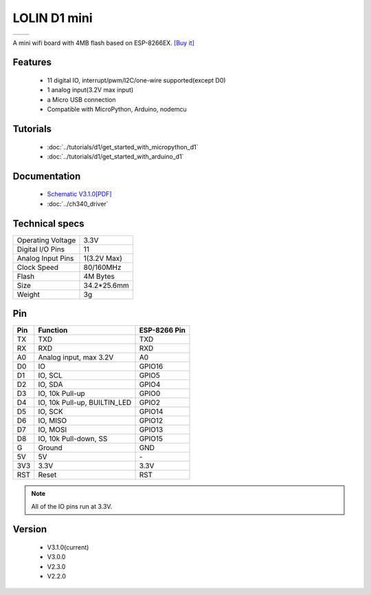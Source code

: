 LOLIN D1 mini
=====================

==================  ==================  
 |TOP_IMG|_           |BOTTOM_IMG|_  
==================  ==================

.. |TOP_IMG| image:: ../_static/boards/d1_mini_v3.1.0_1_16x16.jpg
.. _TOP_IMG: ../_static/boards/d1_mini_v3.1.0_1_16x16.jpg

.. |BOTTOM_IMG| image:: ../_static/boards/d1_mini_v3.1.0_2_16x16.jpg
.. _BOTTOM_IMG: ../_static/boards/d1_mini_v3.1.0_2_16x16.jpg


.. .. raw:: html

..     <div style="text-align: center; margin-bottom: 2em;">
..     <iframe width="100%" height="350" src="https://www.youtube.com/embed/oJsUvBQyHBs?rel=0" frameborder="0" allow="autoplay; encrypted-media" allowfullscreen></iframe>
..     </div>


A mini wifi board with 4MB flash based on ESP-8266EX.
`[Buy it] <https://www.aliexpress.com/store/product/D1-mini-Mini-NodeMcu-4M-bytes-Lua-WIFI-Internet-of-Things-development-board-based-ESP8266/1331105_32529101036.html>`_

Features
------------------

  * 11 digital IO, interrupt/pwm/I2C/one-wire supported(except D0)
  * 1 analog input(3.2V max input)
  * a Micro USB connection
  * Compatible with MicroPython, Arduino, nodemcu

Tutorials
----------------------
  * :doc:`../tutorials/d1/get_started_with_micropython_d1`
  * :doc:`../tutorials/d1/get_started_with_arduino_d1`

Documentation
----------------------
  * `Schematic V3.1.0[PDF] <../_static/files/sch_d1_mini_v3.0.0.pdf>`_
  * :doc:`../ch340_driver`

Technical specs
----------------------
+------------------------+------------+
| Operating Voltage      | 3.3V       |
+------------------------+------------+
| Digital I/O Pins       | 11         |
+------------------------+------------+
| Analog Input Pins      | 1(3.2V Max)|
+------------------------+------------+
| Clock Speed            | 80/160MHz  |
+------------------------+------------+
| Flash                  | 4M Bytes   |
+------------------------+------------+
| Size                   | 34.2*25.6mm|
+------------------------+------------+
| Weight                 | 3g         |
+------------------------+------------+

Pin
----------------------
+------+------------------------------+--------------+
| Pin  | Function                     | ESP-8266 Pin |
+======+==============================+==============+
| TX   | TXD                          | TXD          |
+------+------------------------------+--------------+
| RX   | RXD                          | RXD          |
+------+------------------------------+--------------+
| A0   | Analog input, max 3.2V       | A0           |
+------+------------------------------+--------------+
| D0   | IO                           | GPIO16       |
+------+------------------------------+--------------+
| D1   | IO, SCL                      | GPIO5        |
+------+------------------------------+--------------+
| D2   | IO, SDA                      | GPIO4        |
+------+------------------------------+--------------+
| D3   | IO, 10k Pull-up              | GPIO0        |
+------+------------------------------+--------------+
| D4   | IO, 10k Pull-up, BUILTIN_LED | GPIO2        |
+------+------------------------------+--------------+
| D5   | IO, SCK                      | GPIO14       |
+------+------------------------------+--------------+
| D6   | IO, MISO                     | GPIO12       |
+------+------------------------------+--------------+
| D7   | IO, MOSI                     | GPIO13       |
+------+------------------------------+--------------+
| D8   | IO, 10k Pull-down, SS        | GPIO15       |
+------+------------------------------+--------------+
| G    | Ground                       | GND          |
+------+------------------------------+--------------+
| 5V   | 5V                           | \-           |
+------+------------------------------+--------------+
| 3V3  | 3.3V                         | 3.3V         |
+------+------------------------------+--------------+
| RST  | Reset                        | RST          |
+------+------------------------------+--------------+

.. note:: All of the IO pins run at 3.3V.

Version
----------------------
  * V3.1.0(current)
  * V3.0.0
  * V2.3.0
  * V2.2.0

.. .. code-block:: c

..    #include <main.h>
..    int main()
..    {
..         return 0;
..     }
